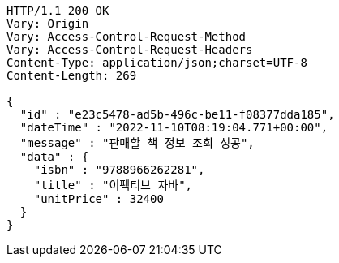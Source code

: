 [source,http,options="nowrap"]
----
HTTP/1.1 200 OK
Vary: Origin
Vary: Access-Control-Request-Method
Vary: Access-Control-Request-Headers
Content-Type: application/json;charset=UTF-8
Content-Length: 269

{
  "id" : "e23c5478-ad5b-496c-be11-f08377dda185",
  "dateTime" : "2022-11-10T08:19:04.771+00:00",
  "message" : "판매할 책 정보 조회 성공",
  "data" : {
    "isbn" : "9788966262281",
    "title" : "이펙티브 자바",
    "unitPrice" : 32400
  }
}
----